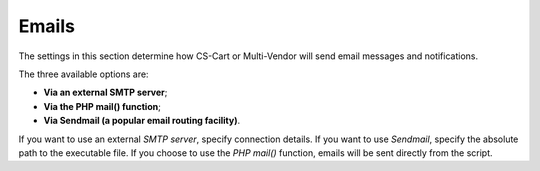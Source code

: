 ******
Emails
******

The settings in this section determine how CS-Cart or Multi-Vendor will send email messages and notifications.

The three available options are:

* **Via an external SMTP server**;

* **Via the PHP mail() function**;

* **Via Sendmail (a popular email routing facility)**.

If you want to use an external *SMTP server*, specify connection details. If you want to use *Sendmail*, specify the absolute path to the executable file. If you choose to use the *PHP mail()* function, emails will be sent directly from the script.
